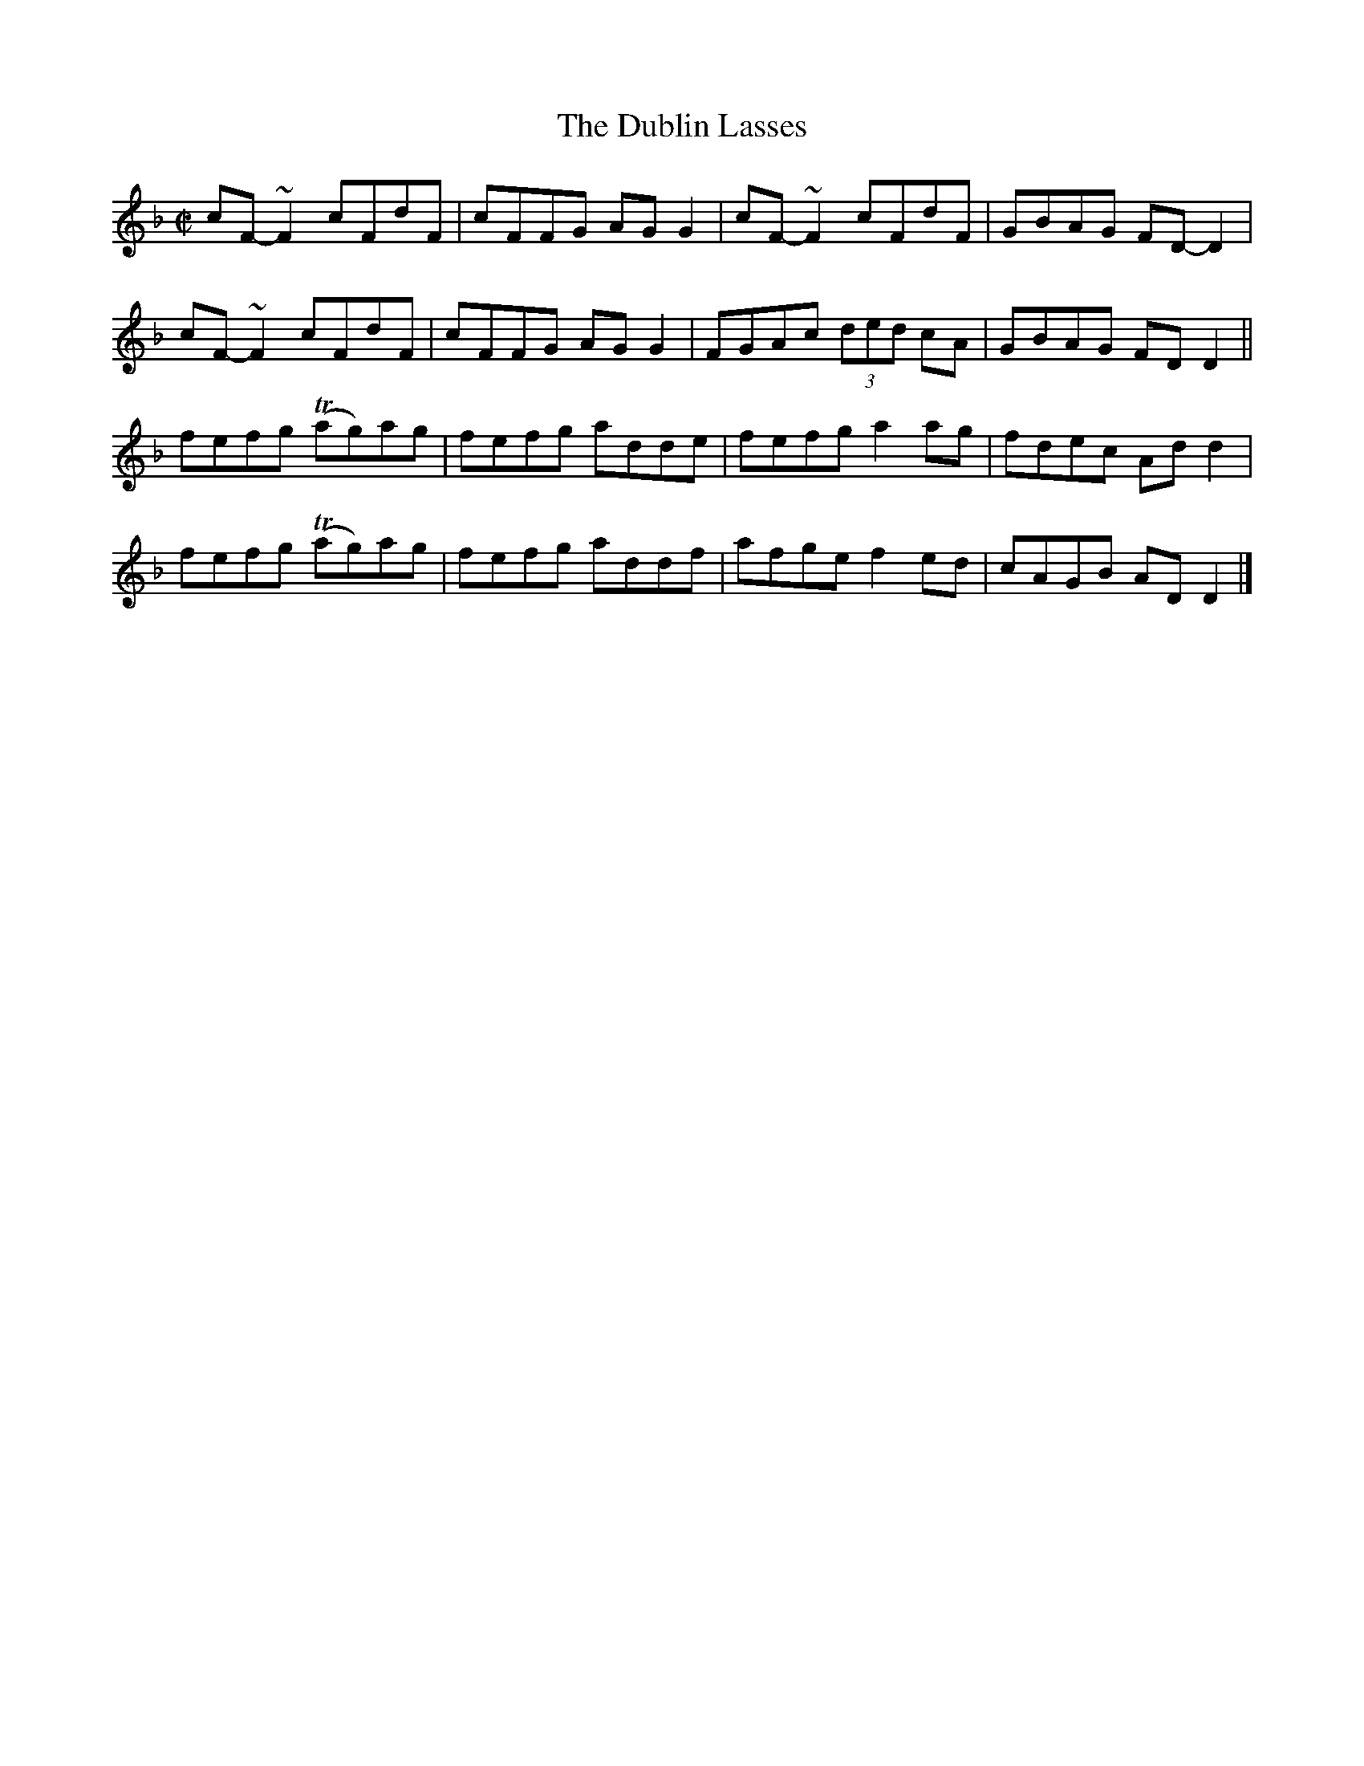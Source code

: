 X:1328
T:The Dublin Lasses
R:Reel
N:Collected by McFadden
B:O'Neill's 1328
M:C|
L:1/8
K:Dm
cF-~F2cFdF|cFFG AGG2|cF-~F2cFdF|GBAG FD-D2|
cF-~F2cFdF|cFFG AGG2|FGAc (3ded cA|GBAG FDD2||
fefg T(ag)ag|fefg adde|fefga2ag|fdec Add2|
fefg T(ag)ag|fefg addf|afgef2ed|cAGB ADD2|]
